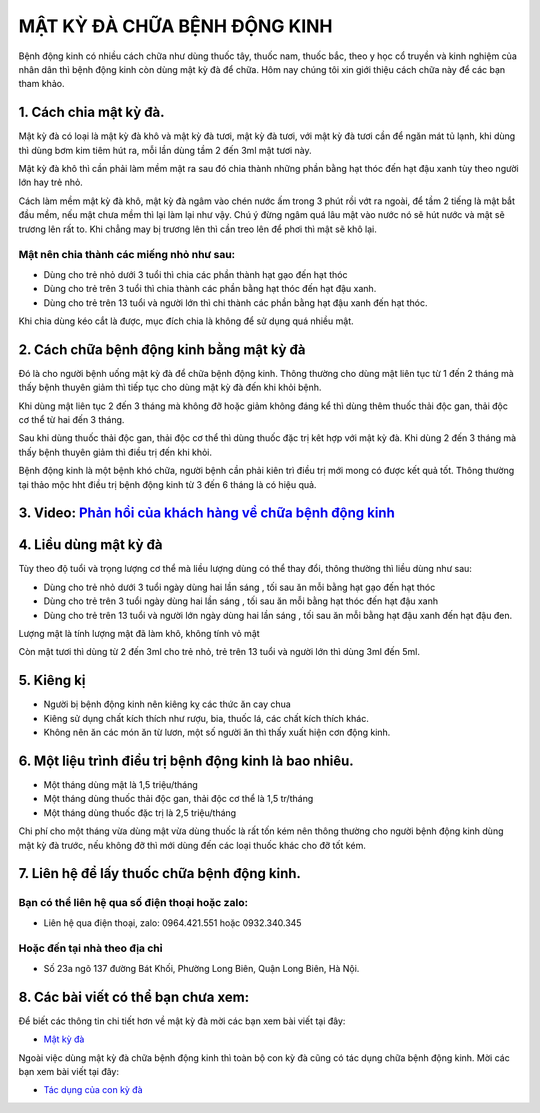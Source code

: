 =============================
MẬT KỲ ĐÀ CHỮA BỆNH ĐỘNG KINH
=============================

Bệnh động kinh có nhiều cách chữa như dùng thuốc tây, thuốc nam, thuốc bắc, theo y học cổ truyền và kinh nghiệm của nhân dân thì bệnh động kinh còn dùng mật kỳ đà để chữa. Hôm nay chúng tôi xin giới thiệu cách chữa này để các bạn tham khảo.

***********************
1. Cách chia mật kỳ đà.
***********************

Mật kỳ đà có loại là mật kỳ đà khô và mật kỳ đà tươi, mật kỳ đà tươi, với mật kỳ đà tươi cần để ngăn mát tủ lạnh, khi dùng thì dùng bơm kim tiêm hút ra, mỗi lần dùng tầm 2 đến 3ml mật tươi này. 

Mật kỳ đà khô thì cần phải làm mềm mật ra sau đó chia thành những phần bằng hạt thóc đến hạt đậu xanh tùy theo người lớn hay trẻ nhỏ.

Cách làm mềm mật kỳ đà khô, mật kỳ đà ngâm vào chén nước ấm trong 3 phút rồi vớt ra ngoài, để tầm 2 tiếng là mật bắt đầu mềm, nếu mật chưa mềm thì lại làm lại như vậy. Chú ý đừng ngâm quá lâu mật vào nước nó sẽ hút nước và mật sẽ trương lên rất to. Khi chẳng may bị trương lên thì cần treo lên để phơi thì mật sẽ khô lại.

Mật nên chia thành các miếng nhỏ như sau:
=========================================
+ Dùng cho trẻ nhỏ dưới 3 tuổi thì chia các phần thành hạt gạo đến hạt thóc
+ Dùng cho trẻ trên 3 tuổi thì chia thành các phần bằng hạt thóc đến hạt đậu xanh.
+ Dùng cho trẻ trên 13 tuổi và người lớn thì chi thành các phần bằng hạt đậu xanh đến hạt thóc.

Khi chia dùng kéo cắt là được, mục đích chia là không để sử dụng quá nhiều mật.

.. image:: /img/mat-ky-da-chua-benh-dong-kinh-1.jpg
   :alt: "mat-ky-da-chua-benh-dong-kinh"
   :align: center

******************************************
2. Cách chữa bệnh động kinh bằng mật kỳ đà
******************************************

Đó là cho người bệnh uống mật kỳ đà để chữa bệnh động kinh. Thông thường cho dùng mật liên tục từ 1 đến 2 tháng mà thấy bệnh thuyên giảm thì tiếp tục cho dùng mật kỳ đà đến khi khỏi bệnh.

Khi dùng mật liên tục 2 đến 3 tháng mà không đỡ hoặc giảm không đáng kể thì dùng  thêm thuốc thải độc gan, thải độc cơ thể từ hai đến 3 tháng.

Sau khi dùng thuốc thải độc gan, thải độc cơ thể thì dùng thuốc đặc trị kêt hợp với mật kỳ đà. Khi dùng 2 đến 3 tháng mà thấy bệnh thuyên giảm thì điều trị đến khi khỏi.

Bệnh động kinh là một bệnh khó chữa, người bệnh cần phải kiên trì điều trị mới mong có được kết quả tốt. Thông thường tại thảo mộc hht điều trị bệnh động kinh từ 3 đến 6 tháng là có hiệu quả.


******************************************************************************************
3. Video: `Phản hồi của khách hàng về chữa bệnh động kinh <https://youtu.be/YfDeAV4bClQ>`_
******************************************************************************************

.. raw:: html

    <div style="text-align: center; margin-bottom: 2em;">

       <iframe width="560" height="315" src="https://www.youtube.com/embed/YfDeAV4bClQ" frameborder="0" allow="accelerometer; autoplay; clipboard-write; encrypted-media; gyroscope; picture-in-picture" allowfullscreen></iframe>

    </div>


**********************
4. Liều dùng mật kỳ đà
**********************

Tùy theo độ tuổi và trọng lượng cơ thể mà liều lượng dùng có thể thay đổi, thông thường thì liều dùng như sau:

+ Dùng cho trẻ nhỏ dưới 3 tuổi ngày dùng hai lần sáng , tối sau ăn mỗi bằng  hạt gạo đến hạt thóc
+ Dùng cho trẻ trên 3 tuổi ngày dùng hai lần sáng , tối sau ăn mỗi bằng  hạt thóc đến hạt đậu xanh
+ Dùng cho trẻ trên 13 tuổi và người lớn ngày dùng hai lần sáng , tối sau ăn mỗi bằng  hạt đậu xanh đến hạt đậu đen.

Lượng mật là tính lượng mật đã làm khô, không tính vỏ mật 

Còn mật tươi thì dùng từ 2 đến 3ml cho trẻ nhỏ, trẻ trên 13 tuổi và người lớn thì dùng 3ml đến 5ml. 

.. image:: /img/lieu-dung-mat-ky-da.jpg
   :alt: "lieu-dung-mat-ky-da"
   :align: center

***********
5. Kiêng kị
***********
+ Người bị bệnh động kinh nên kiêng kỵ các thức ăn cay chua
+ Kiêng sử dụng chất kích thích như rượu, bia, thuốc lá, các chất kích thích khác.
+ Không nên ăn các món ăn từ lươn, một số người ăn thì thấy xuất hiện cơn động kinh.

*******************************************************
6. Một liệu trình điều trị bệnh động kinh là bao nhiêu.
*******************************************************

+ Một tháng dùng mật là 1,5 triệu/tháng
+ Một tháng dùng thuốc thải độc gan, thải độc cơ thể là 1,5 tr/tháng
+ Một tháng dùng thuốc đặc trị là 2,5 triệu/tháng

Chi phí cho một tháng vừa dùng mật vừa dùng thuốc là rất tốn kém nên thông thường cho người bệnh động kinh dùng mật kỳ đà trước, nếu không đỡ thì mới dùng đến các loại thuốc khác cho đỡ tốt kém.

********************************************
7. Liên hệ để lấy thuốc chữa bệnh động kinh.
********************************************

Bạn có thể liên hệ qua số điện thoại hoặc zalo: 
===============================================

+ Liên hệ qua điện thoại, zalo:  0964.421.551 hoặc 0932.340.345

Hoặc đến tại nhà theo địa chỉ
=============================

+ Số 23a ngõ 137 đường Bát Khối, Phường Long Biên, Quận Long Biên, Hà Nội.

************************************
8. Các bài viết có thể bạn chưa xem:
************************************
Để biết các thông tin chi tiết hơn về mật kỳ đà mời các bạn xem bài viết tại đây: 

+ `Mật kỳ đà <https://mat-ky-da.readthedocs.io/en/latest/mat-ky-da.html>`_

Ngoài việc dùng mật kỳ đà chữa bệnh động kinh thì toàn bộ con kỳ đà cũng có tác dụng chữa bệnh động kinh. Mời các bạn xem bài viết tại đây:

+ `Tác dụng của con kỳ đà <https://mat-ky-da.readthedocs.io/en/latest/con-ky-da.html>`_
